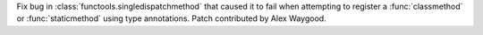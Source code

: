 Fix bug in :class:`functools.singledispatchmethod` that caused it to fail
when attempting to register a :func:`classmethod` or :func:`staticmethod`
using type annotations. Patch contributed by Alex Waygood.

